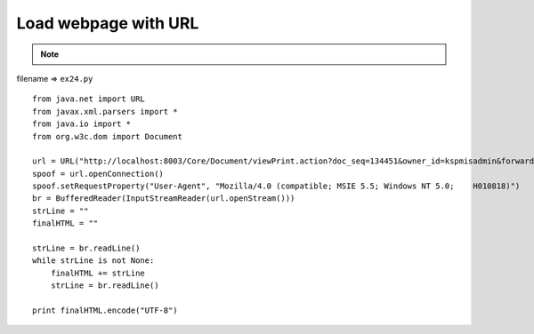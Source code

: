 .. _load-webpage-with-url:

======================
Load webpage with URL 
======================



.. note::

    .. include:: ../python-example-header.txt

    
filename => ``ex24.py``

::

	
	from java.net import URL
	from javax.xml.parsers import *
	from java.io import *
	from org.w3c.dom import Document
	
	url = URL("http://localhost:8003/Core/Document/viewPrint.action?doc_seq=134451&owner_id=kspmisadmin&forward=/pmis/STND_PMIS/doc2/DocPrint.jsp")
	spoof = url.openConnection()
	spoof.setRequestProperty("User-Agent", "Mozilla/4.0 (compatible; MSIE 5.5; Windows NT 5.0;    H010818)")
	br = BufferedReader(InputStreamReader(url.openStream()))
	strLine = ""
	finalHTML = ""
	
	strLine = br.readLine()
	while strLine is not None:
	    finalHTML += strLine
	    strLine = br.readLine()
	
	print finalHTML.encode("UTF-8")